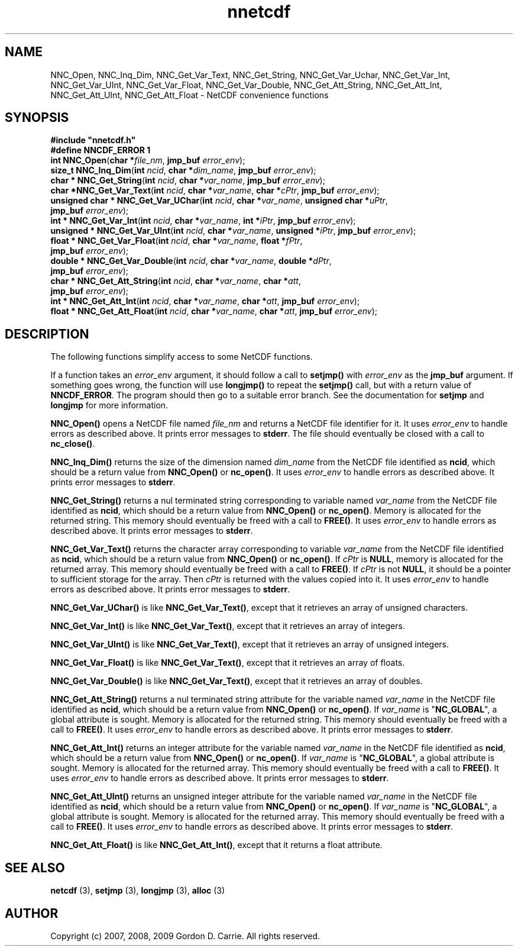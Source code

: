 .\" 
.\" Copyright (c) 2009 Gordon D. Carrie
.\" All rights reserved.
.\" 
.\" Please address questions and feedback to dev0@trekix.net
.\" 
.\" $Revision: 1.2 $ $Date: 2013/10/04 16:22:27 $
.\"
.TH nnetcdf 3 "NetCDF convenience functions"
.SH NAME
NNC_Open, NNC_Inq_Dim, NNC_Get_Var_Text, NNC_Get_String, NNC_Get_Var_Uchar, NNC_Get_Var_Int, NNC_Get_Var_UInt, NNC_Get_Var_Float, NNC_Get_Var_Double, NNC_Get_Att_String, NNC_Get_Att_Int, NNC_Get_Att_UInt, NNC_Get_Att_Float \- NetCDF convenience functions
.SH SYNOPSIS
.nf
\fB#include "nnetcdf.h"\fP
\fB#define NNCDF_ERROR 1\fP
\fBint\fP \fBNNC_Open\fP(\fBchar *\fP\fIfile_nm\fP, \fBjmp_buf\fP \fIerror_env\fP);
\fBsize_t\fP \fBNNC_Inq_Dim\fP(\fBint\fP \fIncid\fP, \fBchar *\fP\fIdim_name\fP, \fBjmp_buf\fP \fIerror_env\fP);
\fBchar *\fP \fBNNC_Get_String\fP(\fBint\fP \fIncid\fP, \fBchar *\fP\fIvar_name\fP, \fBjmp_buf\fP \fIerror_env\fP);
\fBchar *\fP\fBNNC_Get_Var_Text\fP(\fBint\fP \fIncid\fP, \fBchar *\fP\fIvar_name\fP, \fBchar *\fP\fIcPtr\fP, \fBjmp_buf\fP \fIerror_env\fP);
\fBunsigned\fP \fBchar *\fP \fBNNC_Get_Var_UChar\fP(\fBint\fP \fIncid\fP, \fBchar *\fP\fIvar_name\fP, \fBunsigned\fP \fBchar *\fP\fIuPtr\fP,
    \fBjmp_buf\fP \fIerror_env\fP);
\fBint *\fP \fBNNC_Get_Var_Int\fP(\fBint\fP \fIncid\fP, \fBchar *\fP\fIvar_name\fP, \fBint *\fP\fIiPtr\fP, \fBjmp_buf\fP \fIerror_env\fP);
\fBunsigned *\fP \fBNNC_Get_Var_UInt\fP(\fBint\fP \fIncid\fP, \fBchar *\fP\fIvar_name\fP, \fBunsigned *\fP\fIiPtr\fP, \fBjmp_buf\fP \fIerror_env\fP);
\fBfloat *\fP \fBNNC_Get_Var_Float\fP(\fBint\fP \fIncid\fP, \fBchar *\fP\fIvar_name\fP, \fBfloat *\fP\fIfPtr\fP,
    \fBjmp_buf\fP \fIerror_env\fP);
\fBdouble *\fP \fBNNC_Get_Var_Double\fP(\fBint\fP \fIncid\fP, \fBchar *\fP\fIvar_name\fP, \fBdouble *\fP\fIdPtr\fP,
    \fBjmp_buf\fP \fIerror_env\fP);
\fBchar *\fP \fBNNC_Get_Att_String\fP(\fBint\fP \fIncid\fP, \fBchar *\fP\fIvar_name\fP, \fBchar *\fP\fIatt\fP,
    \fBjmp_buf\fP \fIerror_env\fP);
\fBint *\fP \fBNNC_Get_Att_Int\fP(\fBint\fP \fIncid\fP, \fBchar *\fP\fIvar_name\fP, \fBchar *\fP\fIatt\fP, \fBjmp_buf\fP \fIerror_env\fP);
\fBfloat *\fP \fBNNC_Get_Att_Float\fP(\fBint\fP \fIncid\fP, \fBchar *\fP\fIvar_name\fP, \fBchar *\fP\fIatt\fP, \fBjmp_buf\fP \fIerror_env\fP);
.fi
.SH DESCRIPTION
The following functions simplify access to some NetCDF functions.

If a function takes an \fIerror_env\fP argument, it should follow a call
to \fBsetjmp()\fP with \fIerror_env\fP as the \fBjmp_buf\fP argument.
If something goes wrong, the function will use \fBlongjmp()\fP to
repeat the \fBsetjmp()\fP call, but with a return value of \fBNNCDF_ERROR\fP.
The program should then go to a suitable error branch.  See the
documentation for \fBsetjmp\fP and \fBlongjmp\fP for more information.

\fBNNC_Open()\fP opens a NetCDF file named \fIfile_nm\fP and returns a NetCDF
file identifier for it.
It uses \fIerror_env\fP to handle errors as described above. It prints error
messages to \fBstderr\fP.
The file should eventually be closed with a call to \fBnc_close()\fP.

\fBNNC_Inq_Dim()\fP returns the size of the dimension named \fIdim_name\fP
from the NetCDF file identified as \fBncid\fP, which should be a return value
from \fBNNC_Open()\fP or \fBnc_open()\fP.
It uses \fIerror_env\fP to handle errors as described above.  It prints error
messages to \fBstderr\fP.

\fBNNC_Get_String()\fP returns a nul terminated string corresponding to variable
named \fIvar_name\fP from the NetCDF file identified as \fBncid\fP, which should
be a return value from \fBNNC_Open()\fP or \fBnc_open()\fP.
Memory is allocated for the returned string.  This memory should eventually
be freed with a call to \fBFREE()\fP.
It uses \fIerror_env\fP to handle errors as described above.  It prints error
messages to \fBstderr\fP.

\fBNNC_Get_Var_Text()\fP returns the character array corresponding to variable
\fIvar_name\fP from the NetCDF file identified as \fBncid\fP, which should be a
return value from \fBNNC_Open()\fP or \fBnc_open()\fP.
If \fIcPtr\fP is \fBNULL\fP, memory is allocated for the returned array.  This
memory should eventually be freed with a call to \fBFREE()\fP.  If \fIcPtr\fP
is not \fBNULL\fP, it should be a pointer to sufficient storage for the array.
Then \fIcPtr\fP is returned with the values copied into it.
It uses \fIerror_env\fP to handle errors as described above.  It prints error
messages to \fBstderr\fP.

\fBNNC_Get_Var_UChar()\fP is like \fBNNC_Get_Var_Text()\fP, except that it
retrieves an array of unsigned characters.

\fBNNC_Get_Var_Int()\fP is like \fBNNC_Get_Var_Text()\fP, except that it
retrieves an array of integers.

\fBNNC_Get_Var_UInt()\fP is like \fBNNC_Get_Var_Text()\fP, except that it
retrieves an array of unsigned integers.

\fBNNC_Get_Var_Float()\fP is like \fBNNC_Get_Var_Text()\fP, except that it
retrieves an array of floats.

\fBNNC_Get_Var_Double()\fP is like \fBNNC_Get_Var_Text()\fP, except that it
retrieves an array of doubles.

\fBNNC_Get_Att_String()\fP returns a nul terminated string attribute for the
variable named \fIvar_name\fP in the NetCDF file identified as \fBncid\fP, which
should be a return value from \fBNNC_Open()\fP or \fBnc_open()\fP.
If \fIvar_name\fP is "\fBNC_GLOBAL\fP", a global attribute is sought.
Memory is allocated for the returned string.  This memory should eventually
be freed with a call to \fBFREE()\fP.
It uses \fIerror_env\fP to handle errors as described above.  It prints error
messages to \fBstderr\fP.

\fBNNC_Get_Att_Int()\fP returns an integer attribute for the variable named
\fIvar_name\fP in the NetCDF file identified as \fBncid\fP, which should be a
return value from \fBNNC_Open()\fP or \fBnc_open()\fP.
If \fIvar_name\fP is "\fBNC_GLOBAL\fP", a global attribute is sought.
Memory is allocated for the returned array.  This memory should eventually
be freed with a call to \fBFREE()\fP.
It uses \fIerror_env\fP to handle errors as described above.  It prints error
messages to \fBstderr\fP.

\fBNNC_Get_Att_UInt()\fP returns an unsigned integer attribute for the variable
named \fIvar_name\fP in the NetCDF file identified as \fBncid\fP, which should
be a return value from \fBNNC_Open()\fP or \fBnc_open()\fP.
If \fIvar_name\fP is "\fBNC_GLOBAL\fP", a global attribute is sought.
Memory is allocated for the returned array.  This memory should eventually
be freed with a call to \fBFREE()\fP.
It uses \fIerror_env\fP to handle errors as described above.  It prints error
messages to \fBstderr\fP.

\fBNNC_Get_Att_Float()\fP is like \fBNNC_Get_Att_Int()\fP, except that it
returns a float attribute.
.SH SEE ALSO
\fBnetcdf\fP (3), \fBsetjmp\fP (3), \fBlongjmp\fP (3), \fBalloc\fP (3)
.SH AUTHOR
Copyright (c) 2007, 2008, 2009 Gordon D. Carrie.  All rights reserved.
